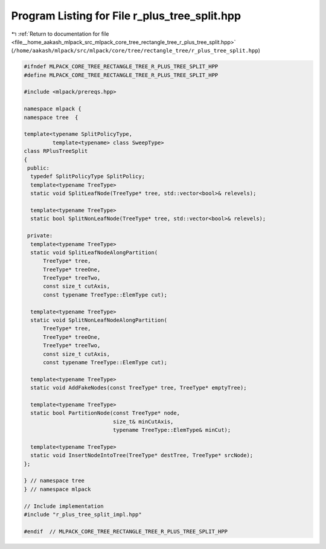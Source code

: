 
.. _program_listing_file__home_aakash_mlpack_src_mlpack_core_tree_rectangle_tree_r_plus_tree_split.hpp:

Program Listing for File r_plus_tree_split.hpp
==============================================

|exhale_lsh| :ref:`Return to documentation for file <file__home_aakash_mlpack_src_mlpack_core_tree_rectangle_tree_r_plus_tree_split.hpp>` (``/home/aakash/mlpack/src/mlpack/core/tree/rectangle_tree/r_plus_tree_split.hpp``)

.. |exhale_lsh| unicode:: U+021B0 .. UPWARDS ARROW WITH TIP LEFTWARDS

.. code-block:: cpp

   
   #ifndef MLPACK_CORE_TREE_RECTANGLE_TREE_R_PLUS_TREE_SPLIT_HPP
   #define MLPACK_CORE_TREE_RECTANGLE_TREE_R_PLUS_TREE_SPLIT_HPP
   
   #include <mlpack/prereqs.hpp>
   
   namespace mlpack {
   namespace tree  {
   
   template<typename SplitPolicyType,
            template<typename> class SweepType>
   class RPlusTreeSplit
   {
    public:
     typedef SplitPolicyType SplitPolicy;
     template<typename TreeType>
     static void SplitLeafNode(TreeType* tree, std::vector<bool>& relevels);
   
     template<typename TreeType>
     static bool SplitNonLeafNode(TreeType* tree, std::vector<bool>& relevels);
   
    private:
     template<typename TreeType>
     static void SplitLeafNodeAlongPartition(
         TreeType* tree,
         TreeType* treeOne,
         TreeType* treeTwo,
         const size_t cutAxis,
         const typename TreeType::ElemType cut);
   
     template<typename TreeType>
     static void SplitNonLeafNodeAlongPartition(
         TreeType* tree,
         TreeType* treeOne,
         TreeType* treeTwo,
         const size_t cutAxis,
         const typename TreeType::ElemType cut);
   
     template<typename TreeType>
     static void AddFakeNodes(const TreeType* tree, TreeType* emptyTree);
   
     template<typename TreeType>
     static bool PartitionNode(const TreeType* node,
                               size_t& minCutAxis,
                               typename TreeType::ElemType& minCut);
   
     template<typename TreeType>
     static void InsertNodeIntoTree(TreeType* destTree, TreeType* srcNode);
   };
   
   } // namespace tree
   } // namespace mlpack
   
   // Include implementation
   #include "r_plus_tree_split_impl.hpp"
   
   #endif  // MLPACK_CORE_TREE_RECTANGLE_TREE_R_PLUS_TREE_SPLIT_HPP
